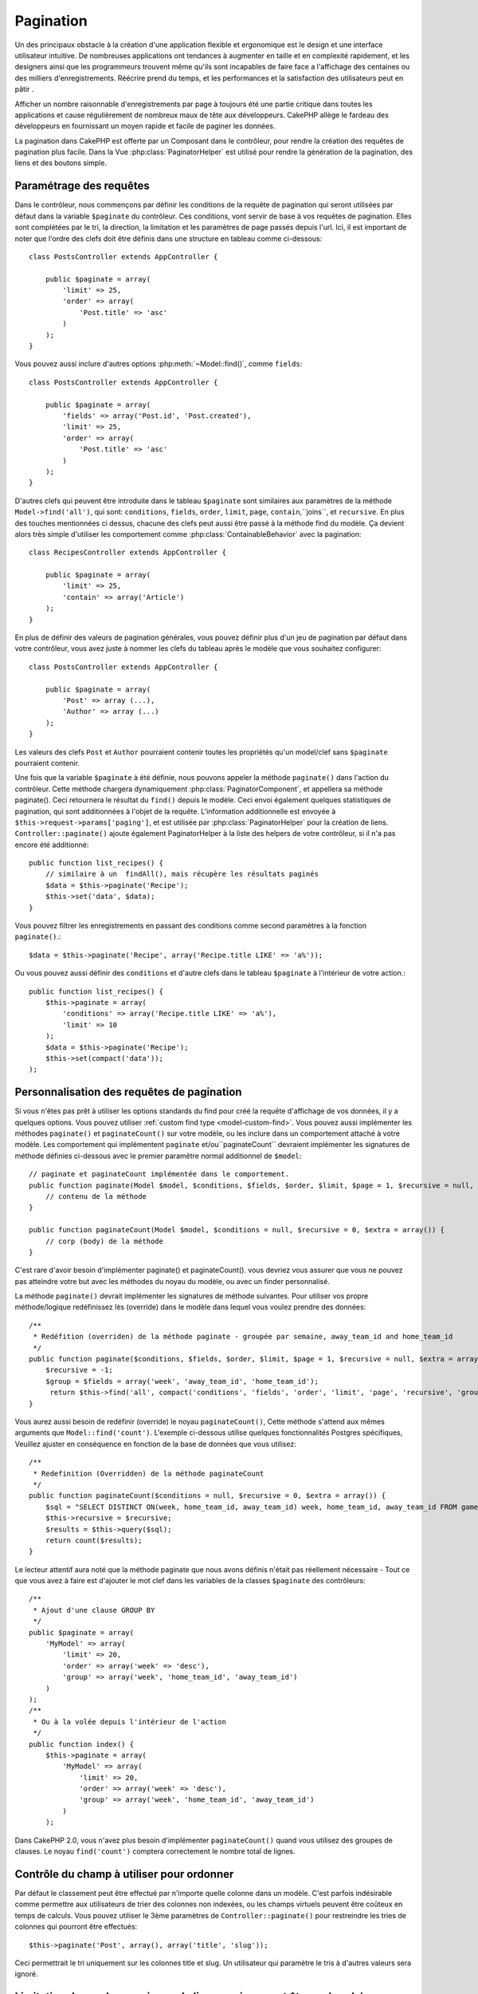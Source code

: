 Pagination
##########

.. php:class:: PaginatorComponent(ComponentCollection $collection, array $settings = array())

Un des principaux obstacle à la création d'une application flexible et
ergonomique est le design et une interface utilisateur intuitive.
De nombreuses applications ont tendances à augmenter en taille et en complexité 
rapidement, et les designers ainsi que les programmeurs  trouvent même qu'ils
sont incapables de faire face a l'affichage des centaines ou des milliers 
d'enregistrements.
Réécrire prend du temps, et les performances et la satisfaction des
utilisateurs peut en pâtir .

Afficher un nombre raisonnable d'enregistrements par page à toujours été
une partie critique dans toutes les applications et cause régulièrement
de nombreux maux de tête aux développeurs. CakePHP allège le fardeau 
des développeurs en fournissant un moyen rapide et facile de paginer 
les données.

La pagination dans CakePHP est offerte par un Composant dans le contrôleur,
pour rendre la création des requêtes de pagination plus facile.
Dans la Vue :php:class:`PaginatorHelper` est utilisé pour rendre la
génération de la pagination, des liens et des boutons simple.  

Paramétrage des requêtes
========================

Dans le contrôleur, nous commençons par définir les conditions de la requête de
pagination qui seront utilisées par défaut dans la variable ``$paginate`` du
contrôleur. 
Ces conditions, vont servir de base à vos requêtes de pagination. Elles sont
complétées par le tri, la direction, la limitation et les paramètres de page
passés depuis l'url. Ici, il est important de noter que l'ordre des clefs 
doit être définis dans une structure en tableau comme ci-dessous:: 

    class PostsController extends AppController {

        public $paginate = array(
            'limit' => 25,
            'order' => array(
                'Post.title' => 'asc'
            )
        );
    }

Vous pouvez aussi inclure d'autres options :php:meth:`~Model::find()`,
comme ``fields``::

    class PostsController extends AppController {

        public $paginate = array(
            'fields' => array('Post.id', 'Post.created'),
            'limit' => 25,
            'order' => array(
                'Post.title' => 'asc'
            )
        );
    }

D'autres clefs qui peuvent être introduite dans le tableau ``$paginate``
sont similaires aux paramètres de la méthode ``Model->find('all')``,
qui sont: ``conditions``, ``fields``, ``order``, ``limit``, ``page``, 
``contain``,``joins``, et ``recursive``. En plus des touches mentionnées
ci dessus, chacune des clefs peut aussi être passé à la méthode find du 
modèle. Ça devient alors très simple d'utiliser les comportement comme
:php:class:`ContainableBehavior` avec la pagination::

    class RecipesController extends AppController {

        public $paginate = array(
            'limit' => 25,
            'contain' => array('Article')
        );
    }

En plus de définir des valeurs de pagination générales, vous pouvez définir
plus d'un jeu de pagination par défaut dans votre contrôleur, vous avez juste
à nommer les clefs du tableau après le modèle que vous souhaitez configurer::

    class PostsController extends AppController {

        public $paginate = array(
            'Post' => array (...),
            'Author' => array (...)
        );
    }

Les valeurs des clefs  ``Post`` et ``Author`` pourraient contenir toutes
les propriétés qu'un model/clef sans ``$paginate`` pourraient contenir.

Une fois que la variable ``$paginate`` à été définie, nous pouvons
appeler la méthode ``paginate()`` dans l'action du contrôleur.
Cette méthode chargera dynamiquement :php:class:`PaginatorComponent`,
et appellera sa méthode paginate(). Ceci retournera le résultat du ``find()``
depuis le modèle. Ceci envoi également quelques statistiques de pagination,
qui sont additionnées à l'objet de la requête. L'information additionnelle 
est envoyée à ``$this->request->params['paging']``, et est utilisée par
:php:class:`PaginatorHelper` pour la création de liens. 
``Controller::paginate()`` ajoute également  PaginatorHelper à la liste
des helpers de votre contrôleur, si il n'a pas encore été additionné::

    public function list_recipes() {
        // similaire à un  findAll(), mais récupère les résultats paginés
        $data = $this->paginate('Recipe');
        $this->set('data', $data);
    }

Vous pouvez filtrer les enregistrements en passant des conditions
comme second paramètres à la fonction ``paginate()``.::

    $data = $this->paginate('Recipe', array('Recipe.title LIKE' => 'a%'));

Ou vous pouvez aussi définir des  ``conditions`` et d'autre clefs dans
le tableau ``$paginate`` à l'intérieur de votre action.::

    public function list_recipes() {
        $this->paginate = array(
            'conditions' => array('Recipe.title LIKE' => 'a%'),
            'limit' => 10
        );
        $data = $this->paginate('Recipe');
        $this->set(compact('data'));
    );

Personnalisation des requêtes de pagination
===========================================

Si vous n'êtes pas prêt à utiliser les options standards du find pour créé 
la requête d'affichage de vos données, il y a quelques options. 
Vous pouvez utiliser  :ref:`custom find type <model-custom-find>`.
Vous pouvez aussi implémenter les méthodes ``paginate()`` et ``paginateCount()``
sur votre modèle, ou les inclure dans un comportement attaché à votre modèle.
Les comportement qui implémentent ``paginate`` et/ou``paginateCount`` devraient 
implémenter les signatures de méthode définies ci-dessous avec le premier
paramêtre normal additionnel de ``$model``::

    // paginate et paginateCount implémentée dans le comportement.
    public function paginate(Model $model, $conditions, $fields, $order, $limit, $page = 1, $recursive = null, $extra = array()) {
        // contenu de la méthode
    }

    public function paginateCount(Model $model, $conditions = null, $recursive = 0, $extra = array()) {
        // corp (body) de la méthode
    }

C'est rare d'avoir besoin d'implémenter paginate() et paginateCount(). vous 
devriez vous assurer que vous ne pouvez pas atteindre votre but avec les 
méthodes du noyau du modèle, ou avec un finder personnalisé.

La méthode ``paginate()`` devrait implémenter les signatures de méthode 
suivantes. Pour utiliser vos propre méthode/logique redéfinissez lès (override) 
dans le modèle dans lequel vous voulez prendre des données::

    /**
     * Redéfition (overriden) de la méthode paginate - groupée par semaine, away_team_id and home_team_id
     */
    public function paginate($conditions, $fields, $order, $limit, $page = 1, $recursive = null, $extra = array()) {
        $recursive = -1;
        $group = $fields = array('week', 'away_team_id', 'home_team_id');
         return $this->find('all', compact('conditions', 'fields', 'order', 'limit', 'page', 'recursive', 'group'));
    }

Vous aurez aussi besoin de redéfinir (override) le noyau ``paginateCount()``,
Cette méthode s'attend aux mêmes arguments que ``Model::find('count')``.
L'exemple ci-dessous utilise quelques fonctionnalités Postgres spécifiques,
Veuillez ajuster en conséquence en fonction de la base de données que vous 
utilisez::

    /**
     * Redefinition (Overridden) de la méthode paginateCount
     */
    public function paginateCount($conditions = null, $recursive = 0, $extra = array()) {
        $sql = "SELECT DISTINCT ON(week, home_team_id, away_team_id) week, home_team_id, away_team_id FROM games";
        $this->recursive = $recursive;
        $results = $this->query($sql);
        return count($results);
    }

Le lecteur attentif aura noté que la méthode paginate que nous avons
définis n'était pas réellement nécessaire - Tout ce que vous avez à
faire est d'ajouter le mot clef dans les variables de la classes
``$paginate`` des contrôleurs::

    /**
     * Ajout d'une clause GROUP BY
     */
    public $paginate = array(
        'MyModel' => array(
            'limit' => 20,
            'order' => array('week' => 'desc'),
            'group' => array('week', 'home_team_id', 'away_team_id')
        )
    );
    /**
     * Ou à la volée depuis l'intérieur de l'action 
     */
    public function index() {
        $this->paginate = array(
            'MyModel' => array(
                'limit' => 20,
                'order' => array('week' => 'desc'),
                'group' => array('week', 'home_team_id', 'away_team_id')
            )
        );

Dans CakePHP 2.0, vous n'avez plus besoin d'implémenter ``paginateCount()``
quand vous utilisez des groupes de clauses. Le noyau ``find('count')`` comptera 
correctement le nombre total de lignes.

Contrôle du champ à utiliser pour ordonner
==========================================

Par défaut le classement peut être effectué par n'importe quelle colonne dans
un modèle. C'est parfois indésirable comme permettre aux utilisateurs de trier
des colonnes non indexées, ou les champs virtuels peuvent être coûteux en temps
de calculs. Vous pouvez utiliser le 3ème paramètres de
``Controller::paginate()`` pour restreindre les tries de colonnes qui pourront 
être effectués::

    $this->paginate('Post', array(), array('title', 'slug'));

Ceci permettrait le tri uniquement sur les colonnes title et slug.
Un utilisateur qui paramètre le tris à d'autres valeurs sera ignoré.

Limitation du nombre maximum de lignes qui peuvent être recherchées
===================================================================

Le nombre de résultats qui sont retournés à l'utilisateur est représenté
par le paramètre ``limit``. Il est généralement indésirable de permettre
à l'utilisateur de retourner toutes les lignes dans un ensemble paginé.
Par défaut CAKEPHP limite le nombre de lignes retournées à 100. Si cette
valeur par défaut n'est pas appropriée pour votre application, vous pouvez
l'ajuster dans une partie des options de pagination::


    public $paginate = array(
        // d'autre clefs ici.
        'maxLimit' => 10
    );

Si les paramètres de limitation de la requête est supérieur à cette valeur,
il sera réduit à la valeur de ``maxLimit``.

.. _pagination-with-get:

Pagination avec des paramètres GET
==================================

Dans les versions précédentes de CAKEPHP vous ne pouviez générer des liens 
de pagination qu'en utilisant des paramètres nommés. Mais si les pages étaient
recherchées avec des paramètres GET elle continueraient à travailler.
Pour la version 2.0, nous avons décidés de rendre plus contrôler et cohérent
comment vous générez les paramètres de pagination. Vous pouvez choisir 
d'utiliser une chaîne de requête ou bien des paramètre nommés dans le composant.
Les requêtes entrantes devront accepter le type choisi, et la
:php:class:`PaginatorHelper` générera les liens  avec les paramètres choisis:: 

    public $paginate = array(
        'paramType' => 'querystring'
    );

Ci-dessus permettrait un paramètre de recherche par chaîne de caractères, de le 
parser et de le générer. Vous pouvez aussi modifier  les propriétés de
``$settings`` du Composant Paginator (PaginatorComponent)::

    $this->Paginator->settings['paramType'] = 'querystring';

Par défaut tous les paramètre de pagination typiques seront convertis en 
arguments GET

.. note::

    Vous pouvez rentrez dans une situation ou assigner une valeur dans une 
    propriété inexistante retournera des erreurs::
    
        $this->paginate['limit'] = 10;

Retournera l'erreur “Notice: Indirect modification of overloaded property 
$paginate has no effect”. En assignant une valeur initiale à la propriété 
cela résout le problème::

        $this->paginate = array();
        $this->paginate['limit'] = 10;
        //ou
        $this->paginate = array('limit' => 10);

Ou juste en déclarant la propriété dans la classe du contrôleur ::
    

        class PostsController {
            public $paginate = array();
        }

Ou en utilisant ``$this->Paginator->setting = array('limit' => 10);``
    
Soyez sur d'avoir ajouté le composant Paginator a votre tableau $components
si vous voulez modifier les propriétés ``$settings`` du Composant Paginator. 

L'une ou l'autre de ces approches résoudra les erreurs rencontrés.

Pagination AJAX 
===============

C'est très simple d'incorporer les fonctionnalités Ajax dans la pagination.
en utilisant :php:class:`JsHelper` et :php:class:`RequestHandlerComponent`
vous pouvez facilement ajouter des paginations Ajax à votre application.
Voir :ref:`ajax-pagination` pour plus d'information.

Pagination dans la vue
======================

Regardez la documentation  :php:class:`PaginatorHelper` pour voir comment 
créer des liens pour la navigation dans la pagination.


.. meta::
    :title lang=fr: Pagination
    :keywords lang=fr: order array,query conditions,php class,web applications,headaches,obstacles,complexity,programmers,parameters,paginate,designers,cakephp,satisfaction,developers
